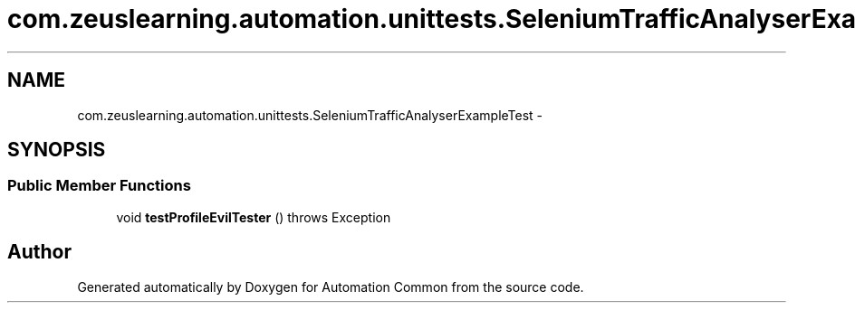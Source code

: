 .TH "com.zeuslearning.automation.unittests.SeleniumTrafficAnalyserExampleTest" 3 "Fri Mar 9 2018" "Automation Common" \" -*- nroff -*-
.ad l
.nh
.SH NAME
com.zeuslearning.automation.unittests.SeleniumTrafficAnalyserExampleTest \- 
.SH SYNOPSIS
.br
.PP
.SS "Public Member Functions"

.in +1c
.ti -1c
.RI "void \fBtestProfileEvilTester\fP ()  throws Exception "
.br
.in -1c

.SH "Author"
.PP 
Generated automatically by Doxygen for Automation Common from the source code\&.

